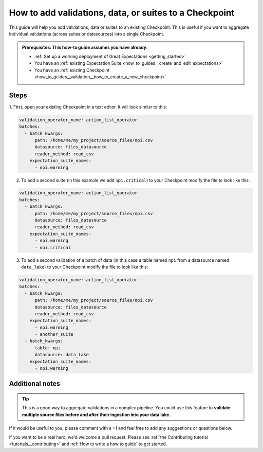 .. _how_to_guides__validation__how_to_add_validations_data_or_suites_to_a_checkpoint:

How to add validations, data, or suites to a Checkpoint
=======================================================

This guide will help you add validations, data or suites to an existing Checkpoint.
This is useful if you want to aggregate individual validations (across suites or datasources) into a single Checkpoint.

.. admonition:: Prerequisites: This how-to guide assumes you have already:

    - :ref:`Set up a working deployment of Great Expectations <getting_started>`
    - You have an  :ref:`existing Expectation Suite <how_to_guides__create_and_edit_expectations>`
    - You have an :ref:`existing Checkpoint <how_to_guides__validation__how_to_create_a_new_checkpoint>`

Steps
-----

1. First, open your existing Checkpoint in a text editor.
It will look similar to this:

.. code-block:: yaml

    validation_operator_name: action_list_operator
    batches:
      - batch_kwargs:
          path: /home/me/my_project/source_files/npi.csv
          datasource: files_datasource
          reader_method: read_csv
        expectation_suite_names:
          - npi.warning

2. To add a second suite (in this example we add ``npi.critical``) to your Checkpoint modify the file to look like this:

.. code-block:: yaml

    validation_operator_name: action_list_operator
    batches:
      - batch_kwargs:
          path: /home/me/my_project/source_files/npi.csv
          datasource: files_datasource
          reader_method: read_csv
        expectation_suite_names:
          - npi.warning
          - npi.critical

3. To add a second validation of a batch of data (in this case a table named ``npi`` from a datasource named ``data_lake``) to your Checkpoint modify the file to look like this:

.. code-block:: yaml

    validation_operator_name: action_list_operator
    batches:
      - batch_kwargs:
          path: /home/me/my_project/source_files/npi.csv
          datasource: files_datasource
          reader_method: read_csv
        expectation_suite_names:
          - npi.warning
          - another_suite
      - batch_kwargs:
          table: npi
          datasource: data_lake
        expectation_suite_names:
          - npi.warning

Additional notes
----------------

.. tip::

    This is a good way to aggregate validations in a complex pipeline.
    You could use this feature to **validate multiple source files before and after their ingestion into your data lake**.

If it would be useful to you, please comment with a +1 and feel free to add any suggestions or questions below.

If you want to be a real hero, we'd welcome a pull request. Please see :ref:`the Contributing tutorial <tutorials__contributing>` and :ref:`How to write a how to guide` to get started.

.. discourse::
    :topic_identifier: 216
